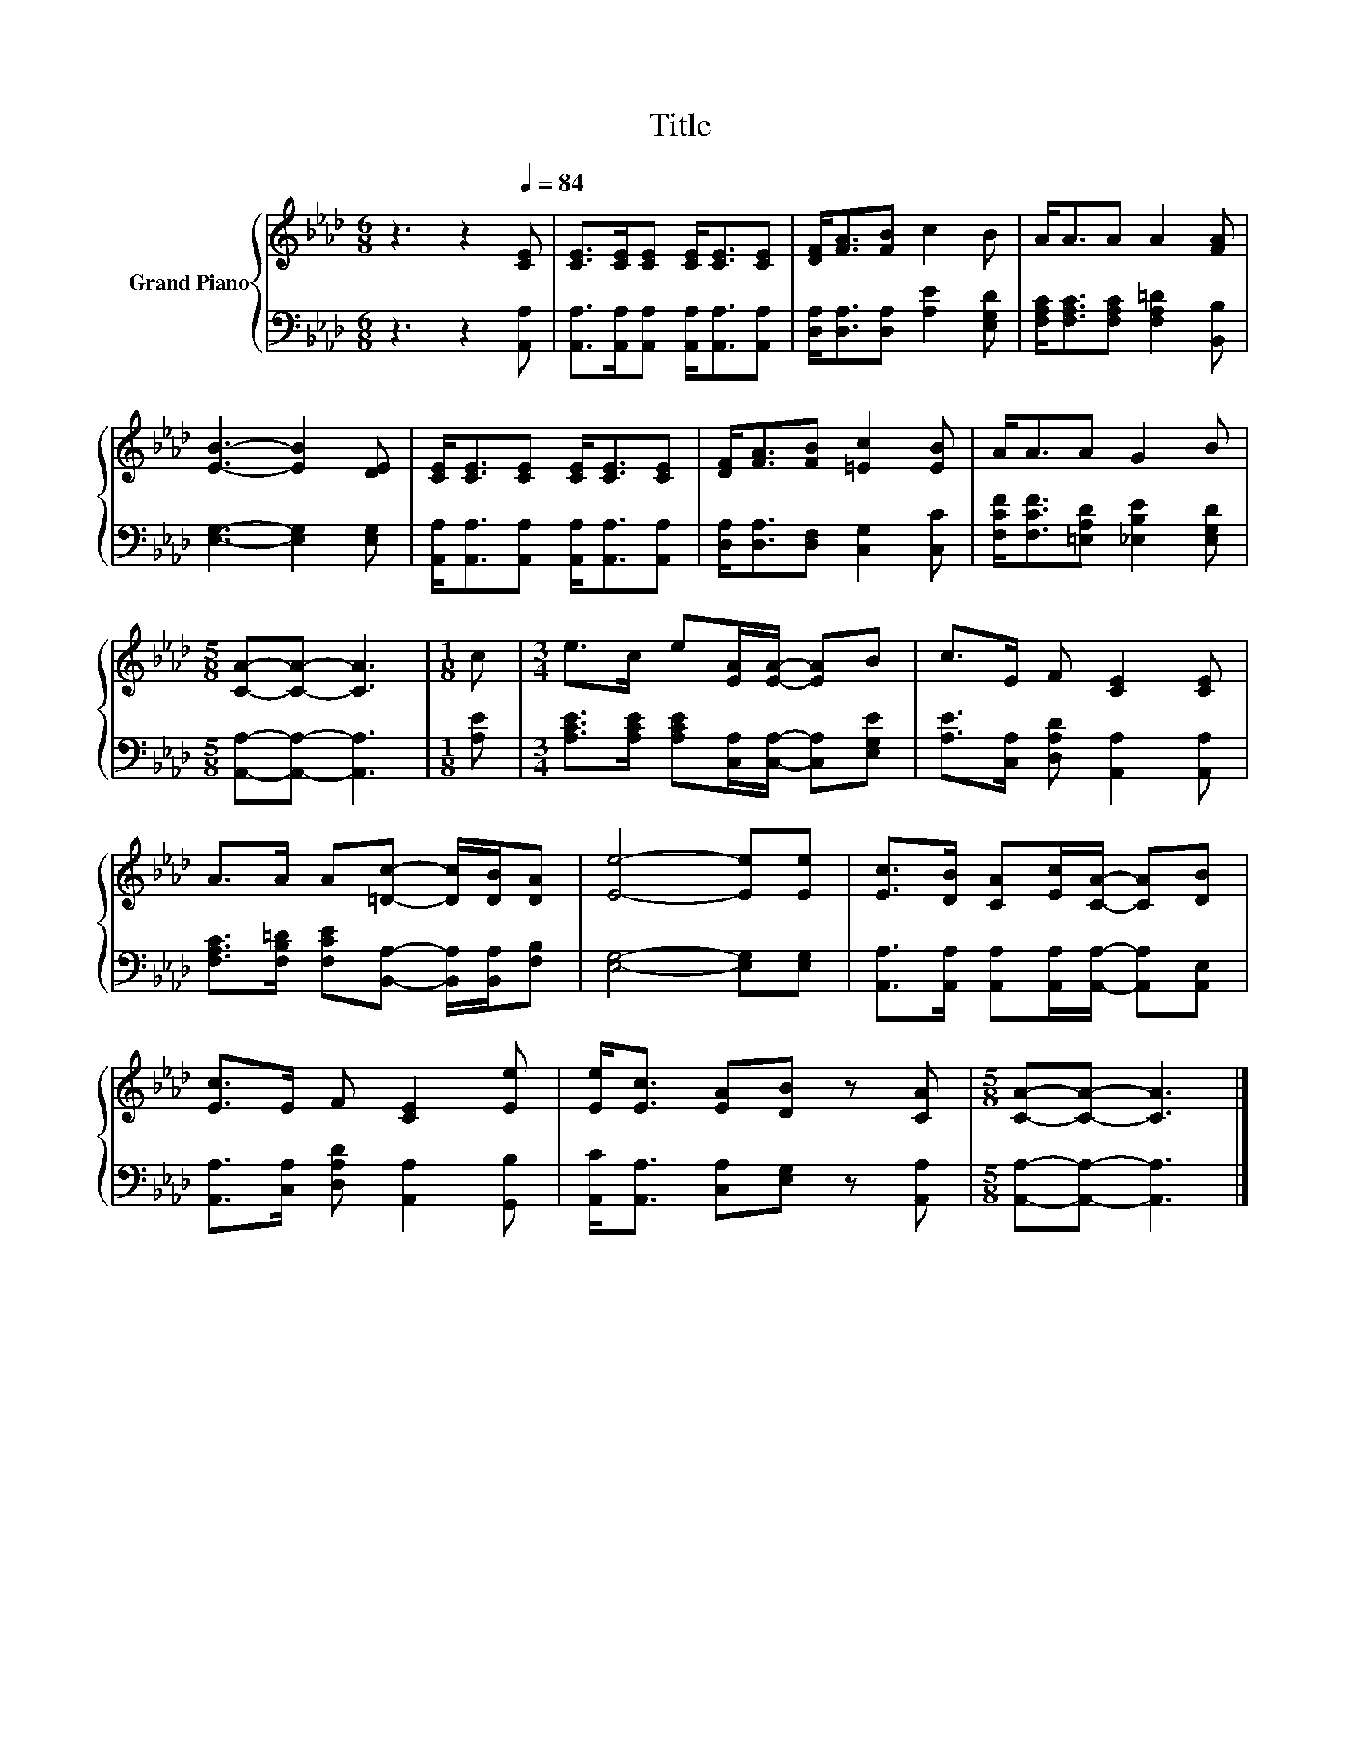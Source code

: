 X:1
T:Title
%%score { 1 | 2 }
L:1/8
M:6/8
K:Ab
V:1 treble nm="Grand Piano"
V:2 bass 
V:1
 z3 z2[Q:1/4=84] [CE] | [CE]>[CE][CE] [CE]<[CE][CE] | [DF]<[FA][FB] c2 B | A<AA A2 [FA] | %4
 [EB]3- [EB]2 [DE] | [CE]<[CE][CE] [CE]<[CE][CE] | [DF]<[FA][FB] [=Ec]2 [EB] | A<AA G2 B | %8
[M:5/8] [CA]-[CA]- [CA]3 |[M:1/8] c |[M:3/4] e>c e[EA]/[EA]/- [EA]B | c>E F [CE]2 [CE] | %12
 A>A A[=Dc]- [Dc]/[DB]/[DA] | [Ee]4- [Ee][Ee] | [Ec]>[DB] [CA][Ec]/[CA]/- [CA][DB] | %15
 [Ec]>E F [CE]2 [Ee] | [Ee]<[Ec] [EA][DB] z [CA] |[M:5/8] [CA]-[CA]- [CA]3 |] %18
V:2
 z3 z2 [A,,A,] | [A,,A,]>[A,,A,][A,,A,] [A,,A,]<[A,,A,][A,,A,] | %2
 [D,A,]<[D,A,][D,A,] [A,E]2 [E,G,D] | [F,A,C]<[F,A,C][F,A,C] [F,A,=D]2 [B,,B,] | %4
 [E,G,]3- [E,G,]2 [E,G,] | [A,,A,]<[A,,A,][A,,A,] [A,,A,]<[A,,A,][A,,A,] | %6
 [D,A,]<[D,A,][D,F,] [C,G,]2 [C,C] | [F,CF]<[F,CF][=E,A,D] [_E,B,E]2 [E,G,D] | %8
[M:5/8] [A,,A,]-[A,,A,]- [A,,A,]3 |[M:1/8] [A,E] | %10
[M:3/4] [A,CE]>[A,CE] [A,CE][C,A,]/[C,A,]/- [C,A,][E,G,E] | [A,E]>[C,A,] [D,A,D] [A,,A,]2 [A,,A,] | %12
 [F,A,C]>[F,B,=D] [F,CE][B,,A,]- [B,,A,]/[B,,A,]/[F,B,] | [E,G,]4- [E,G,][E,G,] | %14
 [A,,A,]>[A,,A,] [A,,A,][A,,A,]/[A,,A,]/- [A,,A,][A,,E,] | %15
 [A,,A,]>[C,A,] [D,A,D] [A,,A,]2 [G,,B,] | [A,,C]<[A,,A,] [C,A,][E,G,] z [A,,A,] | %17
[M:5/8] [A,,A,]-[A,,A,]- [A,,A,]3 |] %18

